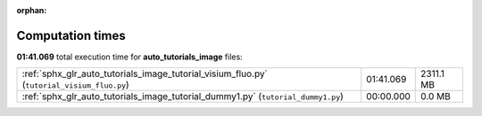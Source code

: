 
:orphan:

.. _sphx_glr_auto_tutorials_image_sg_execution_times:

Computation times
=================
**01:41.069** total execution time for **auto_tutorials_image** files:

+--------------------------------------------------------------------------------------------+-----------+-----------+
| :ref:`sphx_glr_auto_tutorials_image_tutorial_visium_fluo.py` (``tutorial_visium_fluo.py``) | 01:41.069 | 2311.1 MB |
+--------------------------------------------------------------------------------------------+-----------+-----------+
| :ref:`sphx_glr_auto_tutorials_image_tutorial_dummy1.py` (``tutorial_dummy1.py``)           | 00:00.000 | 0.0 MB    |
+--------------------------------------------------------------------------------------------+-----------+-----------+
